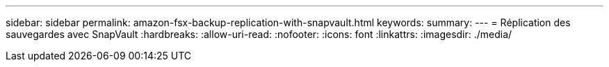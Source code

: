 ---
sidebar: sidebar 
permalink: amazon-fsx-backup-replication-with-snapvault.html 
keywords:  
summary:  
---
= Réplication des sauvegardes avec SnapVault
:hardbreaks:
:allow-uri-read: 
:nofooter: 
:icons: font
:linkattrs: 
:imagesdir: ./media/


